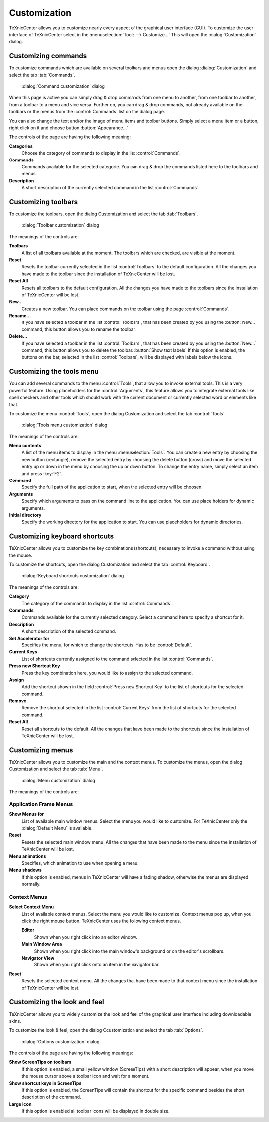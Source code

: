 Customization
=============

TeXnicCenter allows you to customize nearly every aspect of the graphical user
interface (GUI). To customize the user interface of TeXnicCenter select in the
:menuselection:`Tools --> Customize...` This will open the
:dialog:`Customization` dialog.

Customizing commands
--------------------

To customize commands which are available on several toolbars and menus open the
dialog :dialog:`Customization` and select the tab :tab:`Commands`.

.. figure:: images/customizecommands.*

  :dialog:`Command customization` dialog

When this page is active you can simply drag & drop commands from one menu to
another, from one toolbar to another, from a toolbar to a menu and vice versa.
Further on, you can drag & drop commands, not already available on the toolbars
or the menus from the :control:`Commands` list on the dialog page.

You can also change the text and/or the image of menu items and toolbar buttons.
Simply select a menu item or a button, right click on it and choose button
:button:`Appearance...`

The controls of the page are having the following meaning:

**Categories**
  Choose the category of commands to display in the list :control:`Commands`. 

**Commands**
  Commands available for the selected categorie. You can drag & drop the
  commands listed here to the toolbars and menus. 

**Description**
  A short description of the currently selected command in the list :control:`Commands`. 


Customizing toolbars
--------------------

To customize the toolbars, open the dialog Customization and select the tab
:tab:`Toolbars`.

.. figure:: images/customizetoolbars.*

  :dialog:`Toolbar customization` dialog

The meanings of the controls are:

**Toolbars**
  A list of all toolbars available at the moment. The toolbars which are
  checked, are visible at the moment. 

**Reset**
  Resets the toolbar currently selected in the list :control:`Toolbars` to the
  default configuration. All the changes you have made to the toolbar since the
  installation of TeXnicCenter will be lost. 

**Reset All**
  Resets all toolbars to the default configuration. All the changes you have
  made to the toolbars since the installation of TeXnicCenter will be lost. 

**New...**
  Creates a new toolbar. You can place commands on the toolbar using the page
  :control:`Commands`. 

**Rename...**
  If you have selected a toolbar in the list :control:`Toolbars`, that has been
  created by you using the :button:`New...` command, this button allows you to
  rename the toolbar.  
  
**Delete...**
  If you have selected a toolbar in the list :control:`Toolbars`, that has been
  created by you using the :button:`New...` command, this button allows you to
  delete the toolbar.  :button:`Show text labels` If this option is enabled,
  the buttons on the bar, selected in the list :control:`Toolbars`, will be
  displayed with labels below the icons.


Customizing the tools menu
--------------------------

You can add several commands to the menu :control:`Tools`, that allow you to
invoke external tools. This is a very powerful feature. Using placeholders for
the :control:`Arguments`, this feature allows you to integrate external tools
like spell checkers and other tools which should work with the current document
or currently selected word or elements like that.

To customize the menu :control:`Tools`, open the dialog Customization and select
the tab :control:`Tools`.

.. figure:: images/customizetools.*

  :dialog:`Tools menu customization` dialog

The meanings of the controls are:

**Menu contents**
  A list of the menu items to display in the menu :menuselection:`Tools`.  You
  can create a new entry by choosing the new button (rectangle), remove the
  selected entry by choosing the delete button (cross) and move the selected
  entry up or down in the menu by choosing the up or down button.  To change the
  entry name, simply select an item and press :key:`F2`. 

**Command**
  Specify the full path of the application to start, when the selected entry
  will be choosen. 

**Arguments**
  Specify which arguments to pass on the command line to the application. You
  can use place holders for dynamic arguments. 

**Initial directory**
  Specify the working directory for the application to start. You can use
  placeholders for dynamic directories. 


Customizing keyboard shortcuts
------------------------------

TeXnicCenter allows you to customize the key combinations (shortcuts), necessary
to invoke a command without using the mouse.

To customize the shortcuts, open the dialog Customization and select the tab
:control:`Keyboard`.

.. figure:: images/customizekeyboard.*

  :dialog:`Keyboard shortcuts customization` dialog

The meanings of the controls are:


**Category**
  The category of the commands to display in the list :control:`Commands`. 

**Commands**
  Commands available for the currently selected category. Select a command here
  to specify a shortcut for it. 

**Description**
  A short description of the selected command. 

**Set Accelerator for**
  Specifies the menu, for which to change the shortcuts. Has to be
  :control:`Default`. 

**Current Keys**
  List of shortcuts currently assigned to the command selected in the list
  :control:`Commands`. 

**Press new Shortcut Key**
  Press the key combination here, you would like to assign to the selected
  command. 

**Assign**
  Add the shortcut shown in the field :control:`Press new Shortcut Key` to the
  list of shortcuts for the selected command. 

**Remove**
  Remove the shortcut selected in the list :control:`Current Keys` from the list
  of shortcuts for the selected command. 

**Reset All**
  Reset all shortcuts to the default. All the changes that have been made to the
  shortcuts since the installation of TeXnicCenter will be lost. 


Customizing menus
-----------------


TeXnicCenter allows you to customize the main and the context menus.  To
customize the menus, open the dialog Customization and select the tab
:tab:`Menu`.

.. figure:: images/customizemenu.*

  :dialog:`Menu customization` dialog

The meanings of the controls are:

Application Frame Menus
^^^^^^^^^^^^^^^^^^^^^^^

**Show Menus for**
  List of available main window menus. Select the menu you would like to
  customize.  For TeXnicCenter only the :dialog:`Default Menu` is available.  
  
**Reset**
  Resets the selected main window menu. All the changes that have been made to
  the menu since the installation of TeXnicCenter will be lost.  
  
**Menu animations**
  Specifies, which animation to use when opening a menu. 

**Menu shadows**
  If this option is enabled, menus in TeXnicCenter will have a fading shadow,
  otherwise the menus are displayed normally.  
  
Context Menus
^^^^^^^^^^^^^

**Select Context Menu**
  List of available context menus. Select the menu you would like to customize.
  Context menus pop up, when you click the right mouse button.  TeXnicCenter
  uses the following context menus.
  
  **Editor**
    Shown when you right click into an editor window.
    
  **Main Window Area**
    Shown when you right click into the main window's background or on the
    editor's scrollbars.
    
  **Navigator View**
    Shown when you right click onto an item in the navigator bar. 
    
**Reset**
  Resets the selected context menu. All the changes that have been made to that
  context menu since the installation of TeXnicCenter will be lost. 


Customizing the look and feel
-----------------------------

TeXnicCenter allows you to widely customize the look and feel of the graphical
user interface including downloadable skins.

To customize the look & feel, open the dialog Ccustomization and select the tab
:tab:`Options`.

.. figure:: images/customizeoptions.*

  :dialog:`Options customization` dialog

The controls of the page are having the following meanings:

**Show ScreenTips on toolbars**
  If this option is enabled, a small yellow window (ScreenTips) with a short
  description will appear, when you move the mouse cursor above a toolbar icon
  and wait for a moment. 

**Show shortcut keys in ScreenTips**
  If this option is enabled, the ScreenTips will contain the shortcut for the
  specific command besides the short description of the command. 

**Large Icon**
  If this option is enabled all toolbar icons will be displayed in double size. 

